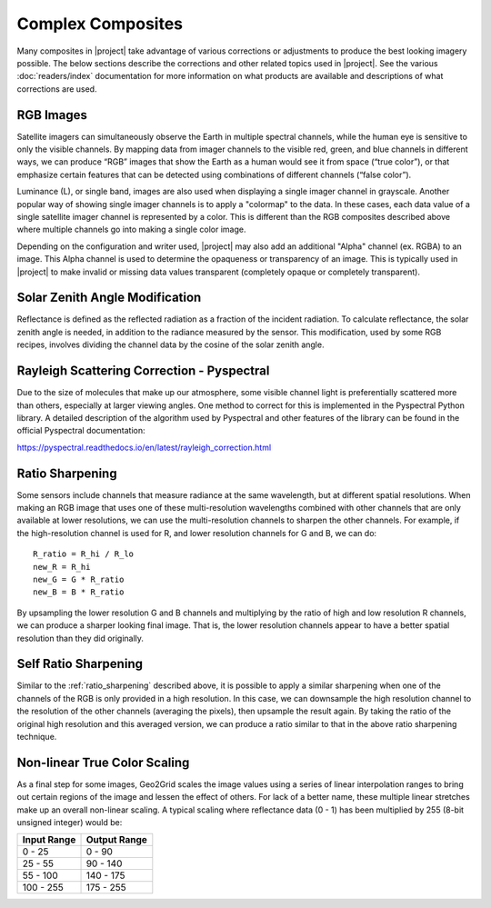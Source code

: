 Complex Composites
==================

Many composites in |project| take advantage of various corrections or
adjustments to produce the best looking imagery possible. The below
sections describe the corrections and other related topics used in
|project|. See the various :doc:`readers/index` documentation for more
information on what products are available and descriptions of what
corrections are used.

.. _explain_rgb_composite:

RGB Images
----------

Satellite imagers can simultaneously observe the Earth in multiple spectral
channels, while the human eye is sensitive to only the visible channels. By
mapping data from imager channels to the visible red, green, and blue channels
in different ways, we can produce “RGB” images that show the Earth as a human
would see it from space (“true color”), or that emphasize certain features
that can be detected using combinations of different channels (“false color”).

Luminance (L), or single band, images are also used when displaying a single
imager channel in grayscale. Another popular way of showing single imager
channels is to apply a "colormap" to the data. In these cases, each data value
of a single satellite imager channel is represented by a color. This is
different than the RGB composites described above where multiple channels go
into making a single color image.

Depending on the configuration and writer used, |project| may also add an
additional "Alpha" channel (ex. RGBA) to an image. This Alpha
channel is used to determine the opaqueness or transparency of an image. This
is typically used in |project| to make invalid or missing data values
transparent (completely opaque or completely transparent).

.. _sunz_correction:

Solar Zenith Angle Modification
-------------------------------

Reflectance is defined as the reflected radiation as a fraction of the
incident radiation. To calculate reflectance, the solar zenith angle is needed,
in addition to the radiance measured by the sensor. This modification, used by
some RGB recipes, involves dividing the channel data by the cosine of the
solar zenith angle.

.. _psp_rayleigh_correction:

Rayleigh Scattering Correction - Pyspectral
-------------------------------------------

Due to the size of molecules that make up our atmosphere, some visible channel
light is preferentially scattered more than others, especially at larger
viewing angles. One
method to correct for this is implemented in the Pyspectral Python library.
A detailed description of the algorithm used by Pyspectral and other features
of the library can be found in the official Pyspectral documentation:

https://pyspectral.readthedocs.io/en/latest/rayleigh_correction.html

.. _ratio_sharpening:

Ratio Sharpening
----------------

Some sensors include channels that measure radiance at the same wavelength,
but at different spatial resolutions. When making an RGB image that uses one
of these multi-resolution wavelengths combined with other channels that are
only available at lower resolutions, we can use the multi-resolution channels
to sharpen the other channels. For example, if the high-resolution channel is
used for R, and lower resolution channels for G and B, we can do::

    R_ratio = R_hi / R_lo
    new_R = R_hi
    new_G = G * R_ratio
    new_B = B * R_ratio

By upsampling the lower resolution G and B channels and multiplying by the
ratio of high and low resolution R channels, we can produce a sharper looking
final image. That is, the lower resolution channels appear to have a better
spatial resolution than they did originally.

.. _self_ratio_sharpening:

Self Ratio Sharpening
---------------------

Similar to the :ref:`ratio_sharpening` described above, it is possible to
apply a similar sharpening when one of the channels of the RGB is only
provided in a high resolution. In this case, we can downsample the high
resolution channel to the resolution of the other channels (averaging the
pixels), then upsample the result again. By taking the ratio of the original
high resolution and this averaged version, we can produce a ratio similar
to that in the above ratio sharpening technique.

.. _nonlinear_true_color_scaling:

Non-linear True Color Scaling
-----------------------------

As a final step for some images, Geo2Grid scales the image values using a
series of linear interpolation ranges to bring out certain regions of the
image and lessen the
effect of others. For lack of a better name, these multiple linear stretches
make up an overall non-linear scaling. A typical scaling where reflectance
data (0 - 1) has been multiplied by 255 (8-bit unsigned integer) would be:

.. list-table::
    :header-rows: 1

    * - **Input Range**
      - **Output Range**
    * - 0 - 25
      - 0 - 90
    * - 25 - 55
      - 90 - 140
    * - 55 - 100
      - 140 - 175
    * - 100 - 255
      - 175 - 255
